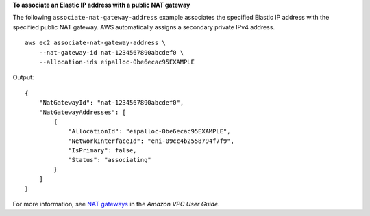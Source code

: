 **To associate an Elastic IP address with a public NAT gateway**

The following ``associate-nat-gateway-address`` example associates the specified Elastic IP address with the specified public NAT gateway. AWS automatically assigns a secondary private IPv4 address. ::

    aws ec2 associate-nat-gateway-address \
        --nat-gateway-id nat-1234567890abcdef0 \
        --allocation-ids eipalloc-0be6ecac95EXAMPLE

Output::

    {
        "NatGatewayId": "nat-1234567890abcdef0",
        "NatGatewayAddresses": [
            {
                "AllocationId": "eipalloc-0be6ecac95EXAMPLE",
                "NetworkInterfaceId": "eni-09cc4b2558794f7f9",
                "IsPrimary": false,
                "Status": "associating"
            }
        ]
    }

For more information, see `NAT gateways <https://docs.aws.amazon.com/vpc/latest/userguide/vpc-nat-gateway.html>`__ in the *Amazon VPC User Guide*.